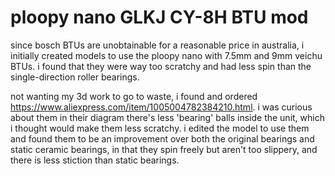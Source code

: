 * ploopy nano GLKJ CY-8H BTU mod
since bosch BTUs are unobtainable for a reasonable price in australia, i initially created models to use the ploopy nano with 7.5mm and 9mm veichu BTUs. i found that they were way too scratchy and had less spin than the single-direction roller bearings.

not wanting my 3d work to go to waste, i found and ordered https://www.aliexpress.com/item/1005004782384210.html. i was curious about them in their diagram there's less 'bearing' balls inside the unit, which i thought would make them less scratchy. i edited the model to use them and found them to be an improvement over both the original bearings and static ceramic bearings, in that they spin freely but aren't too slippery, and there is less stiction than static bearings.

[[./img/schem.png]]
